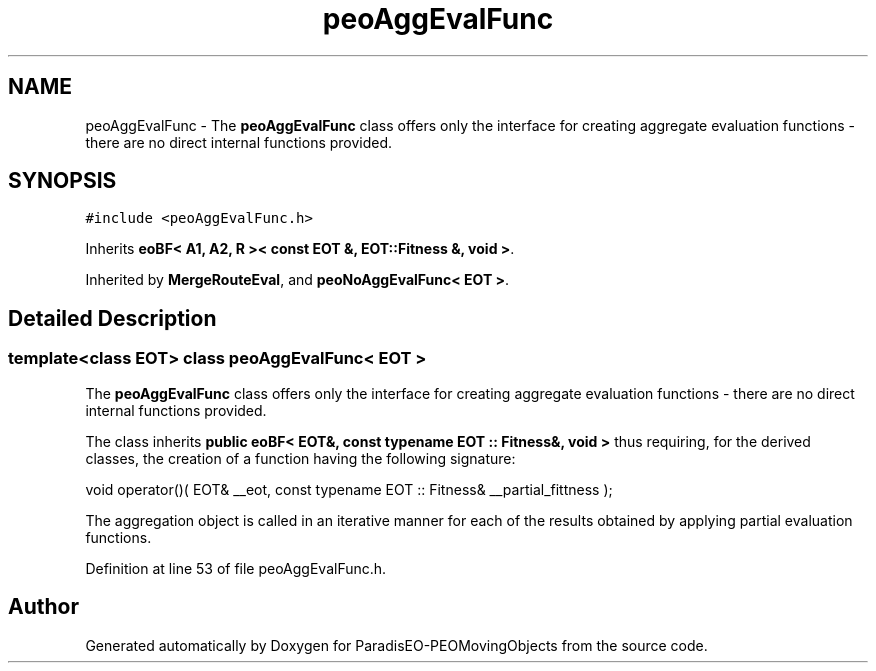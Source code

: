 .TH "peoAggEvalFunc" 3 "8 Oct 2007" "Version 1.0" "ParadisEO-PEOMovingObjects" \" -*- nroff -*-
.ad l
.nh
.SH NAME
peoAggEvalFunc \- The \fBpeoAggEvalFunc\fP class offers only the interface for creating aggregate evaluation functions - there are no direct internal functions provided.  

.PP
.SH SYNOPSIS
.br
.PP
\fC#include <peoAggEvalFunc.h>\fP
.PP
Inherits \fBeoBF< A1, A2, R >< const EOT &, EOT::Fitness &, void >\fP.
.PP
Inherited by \fBMergeRouteEval\fP, and \fBpeoNoAggEvalFunc< EOT >\fP.
.PP
.SH "Detailed Description"
.PP 

.SS "template<class EOT> class peoAggEvalFunc< EOT >"
The \fBpeoAggEvalFunc\fP class offers only the interface for creating aggregate evaluation functions - there are no direct internal functions provided. 

The class inherits \fBpublic eoBF< EOT&, const typename EOT :: Fitness&, void >\fP thus requiring, for the derived classes, the creation of a function having the following signature:
.PP
void operator()( EOT& __eot, const typename EOT :: Fitness& __partial_fittness );      
.PP
The aggregation object is called in an iterative manner for each of the results obtained by applying partial evaluation functions. 
.PP
Definition at line 53 of file peoAggEvalFunc.h.

.SH "Author"
.PP 
Generated automatically by Doxygen for ParadisEO-PEOMovingObjects from the source code.
